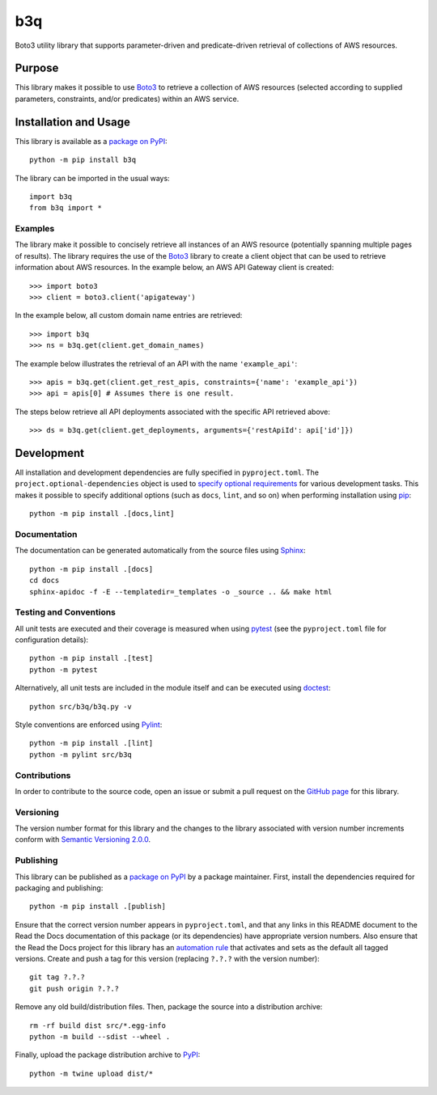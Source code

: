 ===
b3q
===

Boto3 utility library that supports parameter-driven and predicate-driven retrieval of collections of AWS resources.

|pypi| |readthedocs| |actions| |coveralls|

.. |pypi| image:: https://badge.fury.io/py/b3q.svg
   :target: https://badge.fury.io/py/b3q
   :alt: PyPI version and link.

.. |readthedocs| image:: https://readthedocs.org/projects/b3q/badge/?version=latest
   :target: https://b3q.readthedocs.io/en/latest/?badge=latest
   :alt: Read the Docs documentation status.

.. |actions| image:: https://github.com/nthparty/b3q/workflows/lint-test-cover-docs/badge.svg
   :target: https://github.com/nthparty/b3q/actions/workflows/lint-test-cover-docs.yml
   :alt: GitHub Actions status.

.. |coveralls| image:: https://coveralls.io/repos/github/nthparty/b3q/badge.svg?branch=main
   :target: https://coveralls.io/github/nthparty/b3q?branch=main
   :alt: Coveralls test coverage summary.

Purpose
-------
This library makes it possible to use `Boto3 <https://boto3.readthedocs.io>`__ to retrieve a collection of AWS resources (selected according to supplied parameters, constraints, and/or predicates) within an AWS service.

Installation and Usage
----------------------
This library is available as a `package on PyPI <https://pypi.org/project/b3q>`__::

    python -m pip install b3q

The library can be imported in the usual ways::

    import b3q
    from b3q import *

Examples
^^^^^^^^
The library make it possible to concisely retrieve all instances of an AWS resource (potentially spanning multiple pages of results). The library requires the use of the `Boto3 <https://boto3.readthedocs.io>`__ library to create a client object that can be used to retrieve information about AWS resources. In the example below, an AWS API Gateway client is created::

    >>> import boto3
    >>> client = boto3.client('apigateway')

In the example below, all custom domain name entries are retrieved::

    >>> import b3q
    >>> ns = b3q.get(client.get_domain_names)

The example below illustrates the retrieval of an API with the name ``'example_api'``::

    >>> apis = b3q.get(client.get_rest_apis, constraints={'name': 'example_api'})
    >>> api = apis[0] # Assumes there is one result.

The steps below retrieve all API deployments associated with the specific API retrieved above::

    >>> ds = b3q.get(client.get_deployments, arguments={'restApiId': api['id']})

Development
-----------
All installation and development dependencies are fully specified in ``pyproject.toml``. The ``project.optional-dependencies`` object is used to `specify optional requirements <https://peps.python.org/pep-0621>`__ for various development tasks. This makes it possible to specify additional options (such as ``docs``, ``lint``, and so on) when performing installation using `pip <https://pypi.org/project/pip>`__::

    python -m pip install .[docs,lint]

Documentation
^^^^^^^^^^^^^
The documentation can be generated automatically from the source files using `Sphinx <https://www.sphinx-doc.org>`__::

    python -m pip install .[docs]
    cd docs
    sphinx-apidoc -f -E --templatedir=_templates -o _source .. && make html

Testing and Conventions
^^^^^^^^^^^^^^^^^^^^^^^
All unit tests are executed and their coverage is measured when using `pytest <https://docs.pytest.org>`__ (see the ``pyproject.toml`` file for configuration details)::

    python -m pip install .[test]
    python -m pytest

Alternatively, all unit tests are included in the module itself and can be executed using `doctest <https://docs.python.org/3/library/doctest.html>`__::

    python src/b3q/b3q.py -v

Style conventions are enforced using `Pylint <https://pylint.pycqa.org>`__::

    python -m pip install .[lint]
    python -m pylint src/b3q

Contributions
^^^^^^^^^^^^^
In order to contribute to the source code, open an issue or submit a pull request on the `GitHub page <https://github.com/nthparty/b3q>`__ for this library.

Versioning
^^^^^^^^^^
The version number format for this library and the changes to the library associated with version number increments conform with `Semantic Versioning 2.0.0 <https://semver.org/#semantic-versioning-200>`__.

Publishing
^^^^^^^^^^
This library can be published as a `package on PyPI <https://pypi.org/project/b3q>`__ by a package maintainer. First, install the dependencies required for packaging and publishing::

    python -m pip install .[publish]

Ensure that the correct version number appears in ``pyproject.toml``, and that any links in this README document to the Read the Docs documentation of this package (or its dependencies) have appropriate version numbers. Also ensure that the Read the Docs project for this library has an `automation rule <https://docs.readthedocs.io/en/stable/automation-rules.html>`__ that activates and sets as the default all tagged versions. Create and push a tag for this version (replacing ``?.?.?`` with the version number)::

    git tag ?.?.?
    git push origin ?.?.?

Remove any old build/distribution files. Then, package the source into a distribution archive::

    rm -rf build dist src/*.egg-info
    python -m build --sdist --wheel .

Finally, upload the package distribution archive to `PyPI <https://pypi.org>`__::

    python -m twine upload dist/*
